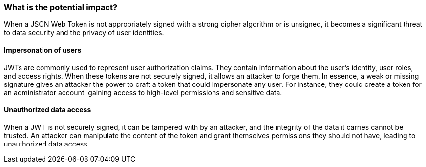 === What is the potential impact?

When a JSON Web Token is not appropriately signed with a strong cipher algorithm
or is unsigned, it becomes a significant threat to data security and the privacy
of user identities.

==== Impersonation of users

JWTs are commonly used to represent user authorization claims. They contain
information about the user's identity, user roles, and access rights. When these
tokens are not securely signed, it allows an attacker to forge them. In essence,
a weak or missing signature gives an attacker the power to craft a token that
could impersonate any user. For instance, they could create a token for an
administrator account, gaining access to high-level permissions and sensitive
data.

==== Unauthorized data access

When a JWT is not securely signed, it can be tampered with by an attacker, and
the integrity of the data it carries cannot be trusted. An attacker can
manipulate the content of the token and grant themselves permissions they should
not have, leading to unauthorized data access.

